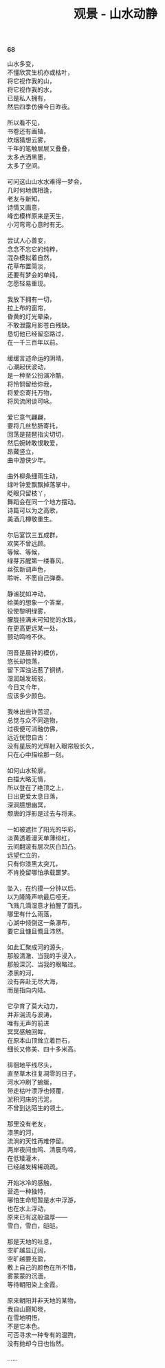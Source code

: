 #+TITLE:     观景 - 山水动静
#+OPTIONS: toc:nil num:nil
#+HTML_HEAD: <link rel="stylesheet" type="text/css" href="./emacs.css" />

*68*

#+begin_verse
山水多变，
不懂欣赏生机亦或枯叶，
将它视作我的山，
将它视作我的水，
已是私人拥有，
然后四季仿佛今日昨夜。

所以看不见，
书卷还有画轴，
炊烟猜想云雾，
千年的笔触层层又叠叠，
太多点洒黑墨，
太多了空间。

可问这山山水水难得一梦会，
几时何地偶相逢，
老友与新知，
诗情又画意，
峰峦模样原来是天生，
小河弯弯心意时有无。

尝试人心善变，
念念不忘它的纯粹，
混杂模拟着自然，
花草布置简淡，
还要有梦会的单纯，
怎愿轻易重现。

我放下拥有一切，
拉上布的窗帘，
昏黄的灯光晕染，
不敢泄露月影苍白残缺。
恳切他已经留恋路过，
在一千三百年以前。

缓缓言述命运的阴晴，
心潮起伏波动，
是一种至公扮演冷酷，
将怜悯留给你我，
将爱恋寄托万物，
将风流闲谈可咏。

爱它意气翩翩，
要将几丝愁肠寄托，
回荡是琵琶指尖切切，
然后婉转敢恨敢爱，
昂藏竖立，
曲中游侠少年。

曲外柳条细雨生动，
绿叶钟爱飘飘掉落掌中，
眨眼只留枝丫，
舞蹈会在同一个地方摆动。
诗篇可以为之高歌，
美酒几樽敬重生。

尔后宴饮三五成群，
欢笑不曾远顾。
等候、等候，
绿芽苏醒第一缕春风，
丝弦新调声色，
聆听、不愿自己弹奏。

静谧犹如冲动，
给美的想象一个答案，
役使黎明绿雾，
朦胧挂满未可知觉的水珠，
在更高更远某一处，
颤动鸣啼不休。

回音是晨钟的模仿，
悠长却惊落，
留下浑浊沾惹了铜锈，
湿润越发斑驳，
今日又今年，
应该多少颜色。

我味出些许苦涩，
总觉与众不同造物，
过夜便可消融仿佛，
远近恍惚自古：
没有星辰的光辉射入眼帘般长久，
只在心中描绘那一刻。

如何山水轮廓，
白描大略无情，
所以登在了绝顶之上，
日出更爱太息日落，
深涧臆想幽冥，
颓唐的浮影是过去与将来。

一如被遮拦了阳光的华彩，
淡黄透着漫天单薄绯红，
云间翻滚有层次灰白凹凸。
远望伫立的，
只有你漆黑太突兀，
不肯挽留哪怕承载噩梦。

坠入，在约摸一分钟以后。
以为隆隆声响最后哑无，
飞溅几滴湿意才拍醒了面孔，
哪里有什么雨落，
心湖中倾倒这一条瀑布，
要它且慷且慨且沛然。

如此汇聚成河的源头，
那般清澈、当我的手浸入，
那般深沉、当我的眼略过。
漆黑的河，
没有奔赴无尽大海，
而是指向内陆。

它孕育了莫大动力，
并非湍流与波涛，
唯有无声的前进
冥冥感触回眸，
在原本山顶耸立着巨石，
细长又修美、四十多米高。

徘徊地平线尽头，
直至草木往复凋零的日子，
河水冲刷了蜿蜒，
带走枯叶漂浮也倾覆，
淤积河床的污泥，
不曾到达陌生的领土。

那里没有老友，
漆黑的河，
流淌的天性再难停留。
两岸夜间虫鸣、清晨鸟啼，
在低矮灌木，
已经越发稀稀疏疏。

开始冰冷的感触，
营造一种独特，
哪怕生命短暂是水中浮游，
也在水上浮动，
原来已有这般温厚——
雪白，雪白，皑皑。

那是天地的吐息，
空旷越显辽阔，
空旷越要充盈，
敷上自己的颜色在所不惜，
雾蒙蒙的沉湎，
等待朝阳染上金霞。

原来朝阳并非天地的某物，
我自山巅知晓，
在雪地明悟，
不是它本色。
可否寻求一种专有的温煦，
没有抛却今日也怡然。

……

#+end_verse
